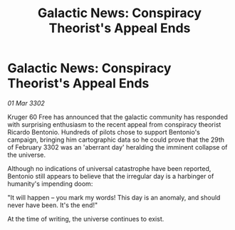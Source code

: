 :PROPERTIES:
:ID:       6a0a001a-bc23-49b0-b401-5cdd325a6018
:END:
#+title: Galactic News: Conspiracy Theorist's Appeal Ends
#+filetags: :galnet:

* Galactic News: Conspiracy Theorist's Appeal Ends

/01 Mar 3302/

Kruger 60 Free has announced that the galactic community has responded with surprising enthusiasm to the recent appeal from conspiracy theorist Ricardo Bentonio. Hundreds of pilots chose to support Bentonio's campaign, bringing him cartographic data so he could prove that the 29th of February 3302 was an 'aberrant day' heralding the imminent collapse of the universe. 

Although no indications of universal catastrophe have been reported, Bentonio still appears to believe that the irregular day is a harbinger of humanity's impending doom: 

"It will happen – you mark my words! This day is an anomaly, and should never have been. It's the end!" 

At the time of writing, the universe continues to exist.
